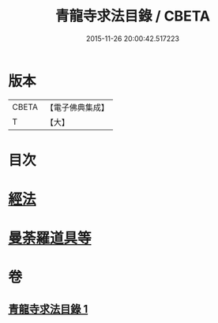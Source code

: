 #+TITLE: 青龍寺求法目錄 / CBETA
#+DATE: 2015-11-26 20:00:42.517223
* 版本
 |     CBETA|【電子佛典集成】|
 |         T|【大】     |

* 目次
* [[file:KR6s0118_001.txt::001-1095c23][經法]]
* [[file:KR6s0118_001.txt::1096c25][曼荼羅道具等]]
* 卷
** [[file:KR6s0118_001.txt][青龍寺求法目錄 1]]
